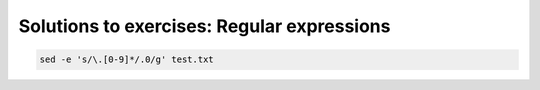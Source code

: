 Solutions to exercises: Regular expressions
-------------------------------------------

.. code-block:: bash

    sed -e 's/\.[0-9]*/.0/g' test.txt

